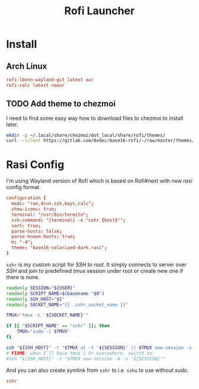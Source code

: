 #+TITLE: Rofi Launcher
#+PROPERTY: header-args:conf :comments no :tangle-mode (identity #o400) :mkdirp yes :tangle ~/.local/share/chezmoi/private_dot_config/rofi/config.rasi

* Install
** Arch Linux
#+begin_src conf :tangle etc/yupfiles/rofi.yup
rofi-lbonn-wayland-git latest aur
rofi-calc latest noaur
#+end_src

** TODO Add theme to chezmoi
I need to find some easy way how to download files to chezmoi to install later.

#+begin_src sh
mkdir -p ~/.local/share/chezmoi/dot_local/share/rofi/themes/
curl --silent https://gitlab.com/0xdec/base16-rofi/-/raw/master/themes/base16-solarized-dark.rasi > ~/.local/share/chezmoi/dot_local/share/rofi/themes/base16-solarized-dark.rasi
#+end_src

#+RESULTS:

* Rasi Config
I'm using Wayland version of Rofi which is based on Rofi#next with new /rasi/
config format.
#+begin_src conf
configuration {
  modi: "run,drun,ssh,keys,calc";
  show-icons: true;
  terminal: "/usr/bin/termite";
  ssh-command: "{terminal} -e "sshr {host}"";
  sort: true;
  parse-hosts: false;
  parse-known-hosts: true;
  m: "-4";
  theme: "base16-solarized-dark.rasi";
}
#+end_src

=sshr= is my custom script for /SSH to root/. It simply connects to server over /SSH/
and join to predefined /tmux/ session under root or create new one if there is
none.

#+begin_src sh :tangle ~/.local/share/chezmoi/bin/executable_sshr.tmpl :mkdirp yes :shebang #!/bin/bash
readonly SESSION="${USER}"
readonly SCRIPT_NAME=$(basename "$0")
readonly SSH_HOST="$1"
readonly SOCKET_NAME="{{ .sshr_socket_name }}"

TMUX="tmux -L '${SOCKET_NAME}'"

if [[ "$SCRIPT_NAME" == "sshr" ]]; then
    TMUX="sudo -i $TMUX"
fi

ssh "${SSH_HOST}" -t "$TMUX at -t '${SESSION}' || $TMUX new-session -s '${SESSION}'"
# FIXME: when I'll have tmux 1.8+ everywhere, switch to:
#ssh "${SSH_HOST}" -t "$TMUX new-session -A -s '${SESSION}'"
#+end_src

And you can also create symlink from =sshr= to i.e. =sshu= to use without /sudo/.

#+begin_src conf :tangle ~/.local/share/chezmoi/bin/symlink_sshu.tmpl :mkdirp yes
sshr
#+end_src

